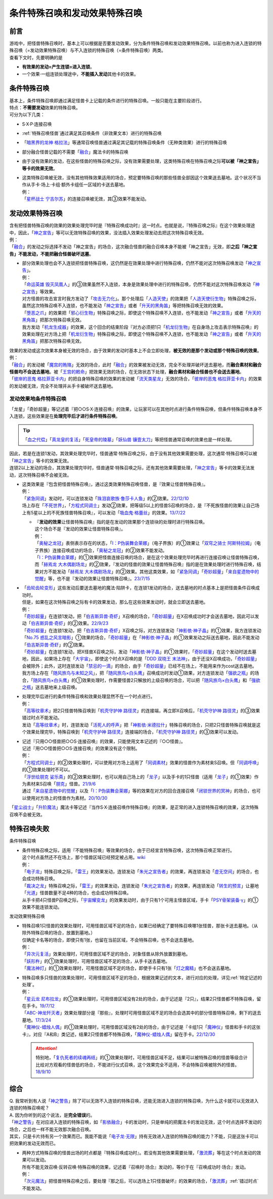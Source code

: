 ================================
条件特殊召唤和发动效果特殊召唤
================================

前言
========

| 游戏中，把怪兽特殊召唤时，基本上可以根据是否要发动效果，分为条件特殊召唤和发动效果特殊召唤。以前也称为进入连锁的特殊召唤（=发动效果特殊召唤）与不入连锁的特殊召唤（=条件特殊召唤）两类。
| 查看下文时，先要明确的是

- **有效果的发动=产生连锁=进入连锁**\ 。
- 一个效果·一组连锁处理途中，\ **不能插入发动**\ 其他卡的效果。

条件特殊召唤
===============

| 基本上，条件特殊召唤即通过满足怪兽卡上记载的条件进行的特殊召唤。一般只能在主要阶段进行。
| 特点：\ **不需要发动**\ 效果的特殊召唤。

| 可分为以下几类：

- S·X·P·连接召唤
- \ :ref:`特殊召唤怪兽`\ 通过满足其召唤条件（非效果文本）进行的特殊召唤
- 「`暗黑界的龙神 格拉法`_」等通常召唤怪兽通过满足其记载的特殊召唤条件（无种类效果）进行的特殊召唤
- 部分融合怪兽记载的不需要「`融合`_」魔法卡的特殊召唤

-  由于没有效果的发动，在这些怪兽的特殊召唤之际，没有效果需要处理，这类特殊召唤在特殊召唤之际\ **可以被「神之宣告」等卡的效果无效**\ 。

-  | 这类特殊召唤被无效，没有其他特殊效果适用的场合，预定要特殊召唤的那些怪兽全部因这个效果送去墓地。这个状况不当作从手卡·场上·卡组·额外卡组任一区域的卡送去墓地。
   | 例：
   | 「`星杯战士 宁吉尔苏`_」的连接召唤被无效，其③效果不能发动。

发动效果特殊召唤
================

| 含有把怪兽特殊召唤的效果的效果处理完毕时是『特殊召唤成功时』这一时点。也就是说，『特殊召唤之际』在这个效果处理途中，因此，「`神之宣告`_」等可以无效特殊召唤的效果，没法插入效果处理发动去把这次特殊召唤无效。
| 例：
| 「`融合`_」的发动之际选择不发动「神之宣告」的场合，这次融合怪兽的融合召唤本身不能被「神之宣告」无效，即\ **之后「神之宣告」不能发动，不能把融合怪兽破坏送墓**\ 。

-  | 部分效果处理也会不入连锁把怪兽特殊召唤，这仍然是在效果处理中进行特殊召唤，仍然不能对这次特殊召唤发动「`神之宣告`_」。
   | 例：
   | 「`命运英雄 毁灭凤凰人`_」的③效果虽然不入连锁，本身是效果处理中进行的特殊召唤，仍然不能对这次特殊召唤发动「`神之宣告`_」等效果。
   | 对方怪兽的攻击宣言时我方发动了「`攻击无力化`_」。那个处理后「`人造天使`_」的效果把「`人造天使衍生物`_」特殊召唤之际，虽然这次特殊召唤不入连锁，也不能发动「`神之宣告`_」或者「`升天的黑角笛`_」等把特殊召唤无效的效果。
   | 「`堕恶之爪`_」的效果把「`邪心衍生物`_」特殊召唤之际，即使这个特殊召唤不入连锁，也不能发动「`神之宣告`_」或者「`升天的黑角笛`_」把那次特殊召唤无效。
   | 我方发动「`机龙生成器`_」的效果，这个回合的结束阶段『对方必须把1只「`机龙衍生物`_」在自身场上攻击表示特殊召唤』的效果处理在对方场上把「`机龙衍生物`_」特殊召唤之际，即使这个特殊召唤不入连锁，也不能发动「`神之宣告`_」或者「`升天的黑角笛`_」把那次特殊召唤无效。

| 效果的发动或这次效果本身被无效的场合，由于效果的发动时基本上不会立即处理，\ **被无效的是那个发动或那个特殊召唤的效果**\ 。
| 例：
| 「`融合`_」的发动被「`魔宫的贿赂`_」无效的场合，此时「`融合`_」的效果被发动无效，完全不处理并破坏送去墓地，而\ **融合素材和融合怪兽均不会送去墓地**\ 。被「`王宫的敕命`_」把效果无效的场合，在无效状态下处理，\ **融合素材和融合怪兽也不会送去墓地**\ 。
| 「`彼岸的恶鬼 格拉菲亚卡内`_」的把自身特殊召唤的效果的发动被「`流天类星龙`_」无效的场合，「`彼岸的恶鬼 格拉菲亚卡内`_」的效果的发动被无效，完全不处理并从手卡被破坏送去墓地。

.. _发动效果地条件特殊召唤:

发动效果地条件特殊召唤
-------------------------

「龙星」「奇妙超量」等记述着『把○○S·X·连接召唤』的效果，让玩家可以在其他时点进行条件特殊召唤，但条件特殊召唤本身不入连锁，这些效果是在\ **处理完毕后才进行条件特殊召唤**\ 。

.. tip:: 「`血之代偿`_」「`真龙皇的复活`_」「`死皇帝的陵墓`_」「`妖仙兽 镰壹太刀`_」等把怪兽通常召唤的效果也是一样处理。

| 因此，若是在连锁1发动，其效果处理完毕时，怪兽通常·特殊召唤之际，由于没有其他效果需要处理，这次通常·特殊召唤可以被「`神之宣告`_」等卡的效果无效。
| 连锁2以上发动的场合，其效果处理完毕时，怪兽通常·特殊召唤之际，还有其他效果需要处理，「`神之宣告`_」等卡的效果无法发动，这次特殊召唤不会被无效。

-  | 这类效果是『包含把怪兽特殊召唤』，通过这类效果特殊召唤怪兽，是『效果让怪兽特殊召唤』。
   | 例：
   | 「`紧急同调`_」发动时，可以连锁发动「`珠泪哀歌族·鲁莎卡人鱼`_」的②效果。\ `22/12/10 <https://www.db.yugioh-card.com/yugiohdb/faq_search.action?ope=5&fid=23933&keyword=&tag=-1&request_locale=ja>`__
   | 场上存在「`不死世界`_」，「`方程式同调士`_」发动②效果，把等级5以上的怪兽S召唤的场合，是『不死族怪兽的效果让自己场上有5星以上的不死族怪兽特殊召唤』，可以发动「`吸血鬼·格蕾丝`_」的效果。\ `13/7/22 <https://yugioh-wiki.net/index.php?%A1%D4%A5%F4%A5%A1%A5%F3%A5%D1%A5%A4%A5%A2%A1%A6%A5%B0%A5%EC%A5%A4%A5%B9%A1%D5#faq>`__

   -  | 『\ **发动的效果**\ 让怪兽特殊召唤』指的是在发动的效果那个连锁块的处理时进行特殊召唤。
      | 这个场合不是『发动的效果让怪兽特殊召唤』。
      | 例：
      | 「`奥秘之龙冠`_」表侧表示存在的状态，「`I：P伪装舞会莱娜`_」（电子界族）的①效果让「`双穹之骑士 阿斯特拉姆`_」（电子界族）连接召唤成功的场合，「`奥秘之龙冠`_」的②效果不能发动。
      | 「`I：P伪装舞会莱娜`_」的①效果把怪兽连接召唤的场合，是在这个效果处理完毕时再进行连接召唤让怪兽特殊召唤，而「`赫焉龙 大木偶剧场龙`_」的②效果，『发动的怪兽的效果让怪兽特殊召唤』指的是在效果处理时进行特殊召唤，结果对方不能发动「`赫焉龙 大木偶剧场龙`_」的②效果。其他这类效果，如「`紧急同调`_」「`奇妙超量`_」「`来自星遗物中的觉醒`_」等，也不是『发动的效果让怪兽特殊召唤』。\ `23/7/15 <https://www.db.yugioh-card.com/yugiohdb/faq_search.action?ope=5&fid=23173&keyword=&tag=-1&request_locale=ja>`__

-  | 「`齿轮齿轮变形`_」这些发动后要送去墓地的魔法·陷阱卡，在连锁1发动的场合，送去墓地的时点基本上是把怪兽条件召唤成功时。
   | 但是，如果在这次特殊召唤之际有卡的效果发动，那么在这些效果发动时，就会立即送去墓地。
   | 例：
   | 「`奇妙超量`_」在连锁1发动，把「`伯吉斯异兽·奇虾`_」X召唤的场合，「`奇妙超量`_」在X召唤成功时才会送去墓地，因此可以发动「`伯吉斯异兽·奇虾`_」的②效果。\ `22/9/23 <https://yugioh-wiki.net/index.php?%A1%D4%A5%D0%A1%BC%A5%B8%A5%A7%A5%B9%A5%C8%A5%DE%A1%A6%A5%A2%A5%CE%A5%DE%A5%ED%A5%AB%A5%EA%A5%B9%A1%D5#faq2>`__
   | 「`奇妙超量`_」在连锁1发动，把「`伯吉斯异兽·奇虾`_」X召唤之际，对方连锁发动「`神影依·神子晶`_」的①效果，我方连锁发动「`No.75 惑乱之风言暗影`_」①效果的场合，「`奇妙超量`_」在「`神影依·神子晶`_」的①效果发动之际送去墓地，因此不能发动「`伯吉斯异兽·奇虾`_」的②效果。
   | 「`奇妙超量`_」在连锁1发动，把X怪兽X召唤之际，发动「`神影依·神子晶`_」的①效果时，「`奇妙超量`_」在这个发动时送去墓地，因此，如果场上存在「`大宇宙`_」，即使这个时点X召唤的是「`DDD 双晓王 末法神`_」，由于还没X召唤成功，「`奇妙超量`_」会被除外；此外，这时连锁发动「`禁忌的一滴`_」的场合，由于「`奇妙超量`_」已经不在场上，不能用来作为cost送去墓地。
   | 我方场上存在「`随风旅鸟与未知之风`_」，把「`随风旅鸟×白头鹰`_」召唤成功时发动①效果，对方连锁发动「`强欲之瓶`_」的场合，「`随风旅鸟×白头鹰`_」的①效果处理时，作需要怪兽2只解放的上级召唤的场合，可以把「`随风旅鸟×白头鹰`_」和「`强欲之瓶`_」送去墓地来上级召唤。

-  | 处理完毕后进行的条件特殊召唤和效果处理显然不在一个时点进行。
   | 例：
   | 「`高等纹章术`_」把2只怪兽特殊召唤到「`机壳守护神 路径灵`_」的连接端，再立即X召唤后，「`机壳守护神 路径灵`_」的③效果错过时点不能发动。
   | 发动「`高等纹章术`_」时，连锁发动「`活死人的呼声`_」把「`神影依·米德拉什`_」特殊召唤的场合，只把2只怪兽特殊召唤就是这个效果处理完毕，特殊召唤到「`机壳守护神 路径灵`_」连接端的场合，「`机壳守护神 路径灵`_」的③效果可以发动。

-  | 记述『只用○○怪兽把○○S·连接召唤』的效果，只能使用文本记述的『○○怪兽』。
   | 记述『用○○怪兽把○○S·连接召唤』的效果没有这个限制。
   | 例：
   | 「`方程式同调士`_」的②效果处理时，可以使用对方场上适用了「`同调素材`_」效果的怪兽作为素材来S召唤。但「`同调呼唤`_」的①效果处理时不可以。
   | 「`浮世绘朋克 娑乐斋`_」的②效果处理时，也可以用自己场上的「`龙子`_」以及手卡的1只怪兽（适用「`龙子`_」的①效果）作为素材来S召唤「`朋克`_」怪兽。\ `21/9/6 <https://yugioh-wiki.net/index.php?%A1%D4%A3%D5%A3%EB%A1%DD%A3%D0.%A3%D5.%A3%CE.%A3%CB.%D5%B0%B3%DA%BA%D8%A1%D5#faq>`__
   | 通过「`来自星遗物中的觉醒`_」以及「`I：P伪装舞会莱娜`_」等的效果在对方的回合连接召唤「`闭锁世界的冥神`_」的场合，也可以使用对方场上的怪兽作为素材。\ `20/10/30 <https://www.db.yugioh-card.com/yugiohdb/faq_search.action?ope=5&fid=23101&keyword=&tag=-1&request_locale=ja>`__

「`星尘战士`_」「`升阶魔法`_」魔法卡等记述『当作S·X·连接召唤作特殊召唤』的效果，是正常的进入连锁特殊召唤的效果，这次特殊召唤不会被无效。

.. _特殊召唤失败:

特殊召唤失败
===============

条件特殊召唤

-  | 条件特殊召唤之际，适用『不能特殊召唤』等效果的场合，由于已经宣言特殊召唤，这次特殊召唤正常进行。
   | 这个时点虽然还不在场上，那个怪兽区域已经预定被占用。\ `wiki <http://yugioh-wiki.net/index.php?%C6%C3%BC%EC%BE%A4%B4%AD#faq1>`__
   | 例：
   | 「`电子龙`_」特殊召唤之际，「`雷王`_」的效果发动，连锁发动「`朱光之宣告者`_」的效果，再连锁发动「`虚无空间`_」的场合，也会成功特殊召唤。
   | 「`裁决之龙`_」特殊召唤之际，「`雷王`_」的效果发动，连锁发动「`朱光之宣告者`_」的效果，再连锁发动「`转生的预言`_」让墓地「`光道`_」怪兽数量不足4种的场合，也会成功特殊召唤。
   | 从手卡把4只怪兽P召唤之际，「`宇宙耀变龙`_」的效果发动时，由于只有1个可用主怪兽区域，手卡「`PSY骨架装备·γ`_」的①效果不能连锁发动。

发动效果特殊召唤

-  | 特殊召唤1只怪兽的效果处理时，可用怪兽区域不足的场合，如果已经确定了要特殊召唤哪1张怪兽，那张卡送去墓地。（从除外特殊召唤的场合，放置到墓地。）
   | 仅确定卡名等的场合，即使只有1张，也留在当前区域，不会特殊召唤，也不会送去墓地。
   | 例：
   | 「`异次元复活`_」效果处理时，可用怪兽区域不足的场合，对象怪兽从除外放置到墓地。
   | 「`妖形杵`_」的①效果处理时，可用怪兽区域不足的场合，从手卡送去墓地。
   | 「`魔法神灯`_」的①效果处理时，可用怪兽区域不足的场合，即使手卡只有1张「`灯之魔精`_」也不会送去墓地。

-  | 特殊召唤多只怪兽的效果处理时，可用怪兽区域不足的场合，根据效果记述的文本，进行对应的处理，详见\ :ref:`特定记述的处理`\ 。
   | 例：
   | 「`星云龙 尼布拉龙`_」的①效果处理时，可用怪兽区域没有2处的场合，由于记述是『2只』，结果2只怪兽都不特殊召唤，留在手卡。\ `19/7/12 <https://www.db.yugioh-card.com/yugiohdb/faq_search.action?ope=5&fid=22747&keyword=&tag=-1&request_locale=ja>`__
   | 「`ABC-神龙歼灭者`_」效果处理部分是『那些』，处理时可用怪兽区域不足的场合会选其中的部分怪兽特殊召唤，剩下的送去墓地。\ `17/3/24 <https://www.db.yugioh-card.com/yugiohdb/faq_search.action?ope=5&fid=12475&request_locale=ja>`__
   | 「`魔神仪-蜡烛人偶`_」的①效果处理时，可用怪兽区域没有2处的场合，由于记述是『卡组1只「`魔神仪`_」怪兽和手卡的这张卡』，对应『A和B』类记述，结果2只怪兽都不特殊召唤，「`魔神仪-蜡烛人偶`_」留在手卡。\ `22/12/30 <https://www.db.yugioh-card.com/yugiohdb/faq_search.action?ope=5&fid=21828&keyword=&tag=-1&request_locale=ja>`__

   .. attention:: 特别地，「`复仇死者的续魂再结`_」的①效果处理时，可用怪兽区域不足，结果可以被特殊召唤的怪兽等级合计比给对方观看的怪兽低的场合，不能进行仪式召唤，这个效果完全不适用，不会特殊召唤被除外的怪兽。\ `18/9/10 <https://www.db.yugioh-card.com/yugiohdb/faq_search.action?ope=5&fid=22130&keyword=&tag=-1&request_locale=ja>`__

综合
=======

| Q. 我常听到有人说「`神之警告`_」除了可以无效不入连锁的特殊召唤，还能无效进入连锁的特殊召唤，为什么这卡就可以无效进入连锁的特殊召唤呢？
| A. 因为你听到的这个说法，是\ **完全错误**\ 的。
| 「`神之警告`_」在对应进入连锁的特殊召唤，如「`影依融合`_」卡的发动时，只是单纯的把魔法卡的发动无效，这个时点选择不发动的场合，之后也一样不能无效那次融合召唤。
| 其实，只是卡片持有另一个效果而已。我能不能说「`电子龙·无限`_」持有无效进入连锁的特殊召唤的能力？不能，只是这张卡可以把效果的发动无效而已。

- | 两种方式特殊召唤的怪兽出场的时点都是『特殊召唤成功时』。若没有其他效果需要处理，「`激流葬`_」等在这个时点发动的效果可以发动。
  | 所有不能无效召唤·反转召唤·特殊召唤的效果，记述着『召唤时·场合』发动的，等价于在『召唤成功时·场合』发动。
  | 例：
  | 「`次元魔法`_」把怪兽特殊召唤之后，要处理『那之后，可以选场上1只怪兽破坏』的效果的场合，「`激流葬`_」\ :ref:`错过时点`\ 不能发动。

.. _`转生的预言`: https://ygocdb.com/card/name/转生的预言
.. _`珠泪哀歌族·鲁莎卡人鱼`: https://ygocdb.com/card/name/珠泪哀歌族·鲁莎卡人鱼
.. _`命运英雄 毁灭凤凰人`: https://ygocdb.com/card/name/命运英雄%20毁灭凤凰人
.. _`邪心衍生物`: https://ygocdb.com/?search=邪心衍生物
.. _`地狱的暴走召唤`: https://ygocdb.com/card/name/地狱的暴走召唤
.. _`流天类星龙`: https://ygocdb.com/card/name/流天类星龙
.. _`闭锁世界的冥神`: https://ygocdb.com/card/name/闭锁世界的冥神
.. _`异次元复活`: https://ygocdb.com/card/name/异次元复活
.. _`朋克`: https://ygocdb.com/?search=朋克
.. _`朱光之宣告者`: https://ygocdb.com/card/name/朱光之宣告者
.. _`真龙皇的复活`: https://ygocdb.com/card/name/真龙皇的复活
.. _`妖仙兽 镰壹太刀`: https://ygocdb.com/card/name/妖仙兽%20镰壹太刀
.. _`光道`: https://ygocdb.com/?search=光道
.. _`升天的黑角笛`: https://ygocdb.com/card/name/升天的黑角笛
.. _`活死人的呼声`: https://ygocdb.com/card/name/活死人的呼声
.. _`电子龙`: https://ygocdb.com/card/name/电子龙
.. _`真源的帝王`: https://ygocdb.com/card/name/真源的帝王
.. _`方程式同调士`: https://ygocdb.com/card/name/方程式同调士
.. _`灯之魔精`: https://ygocdb.com/card/name/灯之魔精
.. _`彼岸的恶鬼 格拉菲亚卡内`: https://ygocdb.com/card/name/彼岸的恶鬼%20格拉菲亚卡内
.. _`伯吉斯异兽·奇虾`: https://ygocdb.com/card/name/伯吉斯异兽·奇虾
.. _`No.75 惑乱之风言暗影`: https://ygocdb.com/card/name/No.75%20惑乱之风言暗影
.. _`ABC-神龙歼灭者`: https://ygocdb.com/card/name/ABC-神龙歼灭者
.. _`贪欲之壶`: https://ygocdb.com/card/name/贪欲之壶
.. _`人造天使`: https://ygocdb.com/card/name/人造天使
.. _`高等纹章术`: https://ygocdb.com/card/name/高等纹章术
.. _`神之宣告`: https://ygocdb.com/card/name/神之宣告
.. _`来自星遗物中的觉醒`: https://ygocdb.com/card/name/来自星遗物中的觉醒
.. _`恩底弥翁的统领`: https://ygocdb.com/card/name/恩底弥翁的统领
.. _`DDD 双晓王 末法神`: https://ygocdb.com/card/name/DDD%20双晓王%20末法神
.. _`融合`: https://ygocdb.com/?search=融合
.. _`虚无空间`: https://ygocdb.com/card/name/虚无空间
.. _`紧急同调`: https://ygocdb.com/card/name/紧急同调
.. _`大宇宙`: https://ygocdb.com/card/name/大宇宙
.. _`机壳守护神 路径灵`: https://ygocdb.com/card/name/机壳守护神%20路径灵
.. _`星尘战士`: https://ygocdb.com/card/name/星尘战士
.. _`裁决之龙`: https://ygocdb.com/card/name/裁决之龙
.. _`神之警告`: https://ygocdb.com/card/name/神之警告
.. _`电子龙·无限`: https://ygocdb.com/card/name/电子龙·无限
.. _`血之代偿`: https://ygocdb.com/card/name/血之代偿
.. _`攻击无力化`: https://ygocdb.com/card/name/攻击无力化
.. _`红莲升龙`: https://ygocdb.com/card/name/红莲升龙
.. _`死皇帝的陵墓`: https://ygocdb.com/card/name/死皇帝的陵墓
.. _`I：P伪装舞会莱娜`: https://ygocdb.com/card/name/I：P伪装舞会莱娜
.. _`禁忌的一滴`: https://ygocdb.com/card/name/禁忌的一滴
.. _`激流葬`: https://ygocdb.com/card/name/激流葬
.. _`堕恶之爪`: https://ygocdb.com/card/name/堕恶之爪
.. _`呼龙笛`: https://ygocdb.com/card/name/呼龙笛
.. _`齿轮齿轮变形`: https://ygocdb.com/card/name/齿轮齿轮变形
.. _`浮世绘朋克 娑乐斋`: https://ygocdb.com/card/name/浮世绘朋克%20娑乐斋
.. _`影依融合`: https://ygocdb.com/card/name/影依融合
.. _`魔法神灯`: https://ygocdb.com/card/54912977
.. _`迅捷鼯鼠`: https://ygocdb.com/card/name/迅捷鼯鼠
.. _`机龙衍生物`: https://ygocdb.com/?search=机龙衍生物
.. _`PSY骨架装备·γ`: https://ygocdb.com/card/name/PSY骨架装备·γ
.. _`神影依·米德拉什`: https://ygocdb.com/card/name/神影依·米德拉什
.. _`奇妙超量`: https://ygocdb.com/card/name/奇妙超量
.. _`机龙生成器`: https://ygocdb.com/card/name/机龙生成器
.. _`人造天使衍生物`: https://ygocdb.com/?search=人造天使衍生物
.. _`龙子`: https://ygocdb.com/card/name/龙子
.. _`星云龙 尼布拉龙`: https://ygocdb.com/card/name/星云龙%20尼布拉龙
.. _`升阶魔法`: https://ygocdb.com/?search=升阶魔法
.. _`星杯战士 宁吉尔苏`: https://ygocdb.com/card/name/星杯战士%20宁吉尔苏
.. _`雷王`: https://ygocdb.com/card/name/雷王
.. _`妖形杵`: https://ygocdb.com/card/name/妖形杵
.. _`同调呼唤`: https://ygocdb.com/card/name/同调呼唤
.. _`次元魔法`: https://ygocdb.com/card/name/次元魔法
.. _`暗黑界的龙神 格拉法`: https://ygocdb.com/card/name/暗黑界的龙神%20格拉法
.. _`神影依·神子晶`: https://ygocdb.com/card/name/神影依·神子晶
.. _`同调素材`: https://ygocdb.com/card/name/同调素材
.. _`替罪羊`: https://ygocdb.com/card/name/替罪羊
.. _`宇宙耀变龙`: https://ygocdb.com/card/name/宇宙耀变龙
.. _`奥秘之龙冠`: https://ygocdb.com/card/name/奥秘之龙冠
.. _`赫焉龙 大木偶剧场龙`: https://ygocdb.com/card/name/赫焉龙%20大木偶剧场龙
.. _`双穹之骑士 阿斯特拉姆`: https://ygocdb.com/card/name/双穹之骑士%20阿斯特拉姆
.. _`复仇死者的续魂再结`: https://ygocdb.com/card/name/复仇死者的续魂再结
.. _`魔神仪-蜡烛人偶`: https://ygocdb.com/card/name/魔神仪-蜡烛人偶
.. _`魔神仪`: https://ygocdb.com/?search=魔神仪
.. _`王宫的敕命`: https://ygocdb.com/card/name/王宫的敕命
.. _`魔宫的贿赂`: https://ygocdb.com/card/name/魔宫的贿赂
.. _`强欲之瓶`: https://ygocdb.com/card/name/强欲之瓶
.. _`随风旅鸟与未知之风`: https://ygocdb.com/card/name/随风旅鸟与未知之风
.. _`随风旅鸟×白头鹰`: https://ygocdb.com/card/name/随风旅鸟×白头鹰
.. _`不死世界`: https://ygocdb.com/card/name/不死世界
.. _`吸血鬼·格蕾丝`: https://ygocdb.com/card/name/吸血鬼·格蕾丝
